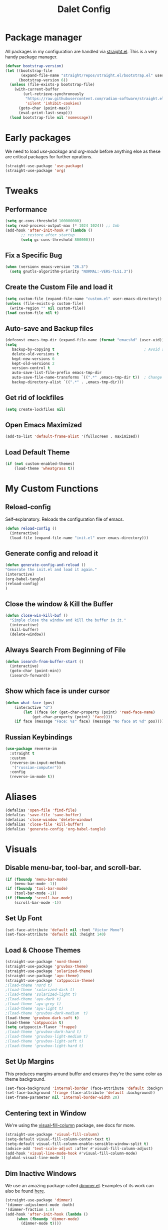 #+title: Dalet Config
#+property: header-args:emacs-lisp :tangle ./init.el :mkdirp yes


* Package manager
All packages in my configuration are handled via [[https://github.com/radian-software/straight.el][straight.el]]. This is a very handy package manager.
#+begin_src emacs-lisp
(defvar bootstrap-version)
(let ((bootstrap-file
       (expand-file-name "straight/repos/straight.el/bootstrap.el" user-emacs-directory))
      (bootstrap-version 6))
  (unless (file-exists-p bootstrap-file)
    (with-current-buffer
        (url-retrieve-synchronously
         "https://raw.githubusercontent.com/radian-software/straight.el/develop/install.el"
         'silent 'inhibit-cookies)
      (goto-char (point-max))
      (eval-print-last-sexp)))
  (load bootstrap-file nil 'nomessage))
#+end_src


* Early packages
We need to load /use-package/ and /org-mode/ before anything else as these are critical packages for further oprations.
#+begin_src emacs-lisp
(straight-use-package 'use-package)
(straight-use-package 'org)
#+end_src


* Tweaks

** Performance
#+begin_src emacs-lisp
(setq gc-cons-threshold 100000000)
(setq read-process-output-max (* 1024 1024)) ;; 1mb
(add-hook 'after-init-hook #'(lambda ()
       ;; restore after startup
       (setq gc-cons-threshold 800000)))
#+end_src

** Fix a Specific Bug
#+begin_src emacs-lisp
(when (version< emacs-version "26.3")
  (setq gnutls-algorithm-priority "NORMAL:-VERS-TLS1.3"))
#+end_src

** Create the Custom File and load it
#+begin_src emacs-lisp
(setq custom-file (expand-file-name "custom.el" user-emacs-directory))
(unless (file-exists-p custom-file)
  (write-region "" nil custom-file))
(load custom-file nil t)
#+end_src

** Auto-save and Backup files
#+begin_src emacs-lisp
(defconst emacs-tmp-dir (expand-file-name (format "emacs%d" (user-uid)) temporary-file-directory))
(setq
   backup-by-copying t                                        ; Avoid symlinks
   delete-old-versions t
   kept-new-versions 6
   kept-old-versions 2
   version-control t
   auto-save-list-file-prefix emacs-tmp-dir
   auto-save-file-name-transforms `((".*" ,emacs-tmp-dir t))  ; Change autosave dir to tmp
   backup-directory-alist `((".*" . ,emacs-tmp-dir)))
#+end_src

** Get rid of lockfiles
#+begin_src emacs-lisp
(setq create-lockfiles nil)
#+end_src

** Open Emacs Maximized
#+begin_src emacs-lisp
(add-to-list 'default-frame-alist '(fullscreen . maximized))
#+end_src

** Load Default Theme
#+begin_src emacs-lisp
(if (not custom-enabled-themes)
    (load-theme 'wheatgrass t))
#+end_src


* My Custom Functions

** Reload-config
Self-explanatory. Reloads the configuration file of emacs.
#+begin_src emacs-lisp
(defun reload-config ()
  (interactive)
  (load-file (expand-file-name "init.el" user-emacs-directory)))
#+end_src

** Generate config and reload it
#+begin_src emacs-lisp
(defun generate-config-and-reload ()
"Generate the init.el and load it again."
(interactive)
(org-babel-tangle)
(reload-config)
)
#+end_src

** Close the window & Kill the Buffer
#+begin_src emacs-lisp
(defun close-win-kill-buf ()
  "Simple close the window and kill the buffer in it."
  (interactive)
  (kill-buffer)
  (delete-window))
#+end_src

** Always Search From Beginning of File
#+begin_src emacs-lisp
(defun isearch-from-buffer-start ()
  (interactive)
  (goto-char (point-min))
  (isearch-forward))
#+end_src

** Show which face is under cursor
#+begin_src emacs-lisp
(defun what-face (pos)
    (interactive "d")
        (let ((face (or (get-char-property (point) 'read-face-name)
            (get-char-property (point) 'face))))
    (if face (message "Face: %s" face) (message "No face at %d" pos))))
#+end_src

** Russian Keybindings
#+begin_src emacs-lisp
(use-package reverse-im
  :straight t
  :custom
  (reverse-im-input-methods
   '("russian-computer"))
  :config
  (reverse-im-mode t))
#+end_src


* Aliases
#+begin_src emacs-lisp
(defalias 'open-file 'find-file)
(defalias 'save-file 'save-buffer)
(defalias 'close-window 'delete-window)
(defalias 'close-file 'kill-buffer)
(defalias 'generate-config 'org-babel-tangle)
#+end_src


* Visuals

** Disable menu-bar, tool-bar, and scroll-bar.
#+begin_src emacs-lisp
(if (fboundp 'menu-bar-mode)
    (menu-bar-mode -1))
(if (fboundp 'tool-bar-mode)
    (tool-bar-mode -1))
(if (fboundp 'scroll-bar-mode)
    (scroll-bar-mode -1))
#+end_src

** Set Up Font
#+begin_src emacs-lisp
(set-face-attribute 'default nil :font "Victor Mono")
(set-face-attribute 'default nil :height 140)
#+end_src

** Load & Choose Themes
#+begin_src emacs-lisp
(straight-use-package 'nord-theme)
(straight-use-package 'gruvbox-theme)
(straight-use-package 'solarized-theme)
(straight-use-package 'ayu-theme)
(straight-use-package 'catppuccin-theme)
;(load-theme 'nord t)
;(load-theme 'solarized-dark t)
;(load-theme 'solarized-light t)
;(load-theme 'ayu-dark t)
;(load-theme 'ayu-grey t)
;(load-theme 'ayu-light t)
;(load-theme 'gruvbox-dark-medium  t)
(load-theme 'gruvbox-dark-soft t)
(load-theme 'catppuccin t)
(setq catppuccin-flavor 'frappe)
;(load-theme 'gruvbox-dark-hard t)
;(load-theme 'gruvbox-light-medium t)
;(load-theme 'gruvbox-light-soft t)
;(load-theme 'gruvbox-light-hard t)
#+end_src

** Set Up Margins
This produces margins around buffer and ensures they're the same color as theme background.
#+begin_src emacs-lisp
(set-face-background 'internal-border (face-attribute 'default :background))
(set-face-background 'fringe (face-attribute 'default :background))
(set-frame-parameter nil 'internal-border-width 20)
#+end_src

** Centering text in Window
We're using the [[https://github.com/joostkremers/visual-fill-column][visual-fill-column]] package, see docs for more.
#+begin_src emacs-lisp
(straight-use-package 'visual-fill-column)
(setq-default visual-fill-column-center-text t)
(setq-default visual-fill-column-enable-sensible-window-split t)
(advice-add 'text-scale-adjust :after #'visual-fill-column-adjust)
(add-hook 'visual-line-mode-hook #'visual-fill-column-mode)
(global-visual-line-mode 1)
#+end_src

** Dim Inactive Windows
We use an amazing package called [[https://github.com/gonewest818/dimmer.el][dimmer.el]]. Examples of its work can also be found [[https://gonewest818.github.io/2020/03/dimmer-gallery/][here]].
#+begin_src emacs-lisp
(straight-use-package 'dimmer)
'(dimmer-adjustment-mode :both)
'(dimmer-fraction 1.0)
(add-hook 'after-init-hook (lambda ()
     (when (fboundp 'dimmer-mode)
       (dimmer-mode t))))
#+end_src

** Set Up Window Decorations (Broken)
This is supposed to regulate borders between windows, but for some reason they're invisible now. Likely their colour is set up bad.
#+begin_src emacs-lisp
'(window-divider-default-bottom-width 1)
'(window-divider-default-places t)
'(window-divider-default-right-width 1)
'(window-divider-mode t)
#+end_src

** Misc
*** Disable line numbers
#+begin_src emacs-lisp
(global-display-line-numbers-mode 0)
#+end_src
*** Disable modeline
#+begin_src emacs-lisp
(setq-default mode-line-format nil)
#+end_src
*** Set cursor type
Can be "box", "hollow", "bar" or "hbar".
#+begin_src emacs-lisp
(setq-default cursor-type 'box)
#+end_src
*** Disable startup screen
#+begin_src emacs-lisp
(setq inhibit-startup-screen t)
#+end_src
***  Make *scratch* buffer blank
#+begin_src emacs-lisp
(setq initial-scratch-message "")
#+end_src
*** Make window title the buffer name
#+begin_src emacs-lisp
(setq-default frame-title-format '("%b"))
#+end_src
*** Disable bell sound
#+begin_src emacs-lisp
(setq ring-bell-function 'ignore)
#+end_src
***  y-or-n-p makes answering questions faster
#+begin_src emacs-lisp
(fset 'yes-or-no-p 'y-or-n-p)
#+end_src
*** Selected text will be overwritten when you start typing
#+begin_src emacs-lisp
(delete-selection-mode 1)
#+end_src
*** Auto-update buffer if file has changed on disk
#+begin_src emacs-lisp
(global-auto-revert-mode t)
#+end_src
*** Get rid of indentation
#+begin_src emacs-lisp
(electric-indent-mode -1)
#+end_src


* Packages
** Better keybindings
By [[https://github.com/noctuid/general.el][general.el]].
#+begin_src emacs-lisp
(straight-use-package 'general)
#+end_src

** Undo-tree, sane undo/redo behavior
#+begin_src emacs-lisp
(use-package undo-tree
  :straight t
  :init (global-undo-tree-mode)
  :config (setq-default undo-tree-auto-save-history nil))
(add-hook 'before-save-hook
    'delete-trailing-whitespace)
#+end_src

** Completion framework
By [[https://github.com/minad/vertico][vertico]] and [[https://github.com/minad/consult][consult]].
#+begin_src emacs-lisp
(straight-use-package 'vertico)
(vertico-mode t)
(straight-use-package 'consult)
(global-set-key [rebind switch-to-buffer] #'consult-buffer)
#+end_src

** CUA-mode
#+begin_src emacs-lisp
(cua-mode t)
#+end_src

** Icons, (X) eFAR. (X) Sunrise COmmander
=Documentation for efar can be found [[https://github.com/suntsov/efar][here]].=

=We are now using [[https://github.com/sunrise-commander/sunrise-commander][Sunrise Commander.]]=

**** TODO Best of we simpy set up dired properly
#+begin_src emacs-lisp
(straight-use-package 'all-the-icons)
;(straight-use-package 'efar)
;(straight-use-package 'sunrise-commander)
#+end_src

** Which-key
See documentation [[https://github.com/justbur/emacs-which-key][here]].
#+begin_src emacs-lisp
(straight-use-package 'which-key)
(which-key-mode)
(setq which-key-idle-delay 0)
#+end_src

** Avy jumpng (Broken)
#+begin_src emacs-lisp
  (defun avy-line-end-of-line ()
    (interactive)
    (avy-goto-line)
    (move-end-of-line)
  )
  (straight-use-package 'avy)
  (setq avy-keys '(?1 ?2 ?3))
  (setq avy-background t)
#+end_src

** Ereader
Both of these read ePub books and aren't particularly well documented.
#+begin_src emacs-lisp
(straight-use-package 'nov)
(add-to-list 'auto-mode-alist '("\\.epub\\'" . nov-mode))
(setq nov-variable-pitch nil)
#+end_src

** Better terminal
Called vterm, read all about it [[https://github.com/akermu/emacs-libvterm][here]].
#+begin_src emacs-lisp
;(add-to-list 'load-path "~/.emacs.d")
(straight-use-package 'vterm)
(add-hook 'vterm-mode-hook (lambda() visual-line-mode -1))
#+end_src

** Nov keybindings
These are only for the eReader.
#+begin_src emacs-lisp
(general-define-key
:keymaps 'nov-mode-map
"SPC" nil "S-SPC" nil "q" nil "w" nil "s" nil "a" nil "d" nil "[" nil "]" nil "t" nil "l" nil "r" nil "<left>" nil "<right>" nil "<up>" nil "<down>" nil
)
(general-define-key
:keymaps 'nov-mode-map
"SPC" 'nov-scroll-up
"s" 'nov-scroll-up
"S-SPC" 'nov-scroll-down
"w" 'nov-scroll-down
"<home>" 'nov-goto-toc
"a" 'nov-previous-document
"d" 'nov-next-document
)
#+end_src


* General keybindings

** Unsetting unnecessary keys
#+begin_src emacs-lisp
(general-define-key "s-s" nil "C-x h" nil "C-a" nil "C-e" nil "C-x <right>" nil "C-x C-c" nil "C-g" nil "s-o" nil "M-w" nil "s-q" nil)
(general-define-key
:keymaps 'isearch-mode-map
"C-c" nil "C-v" nil "C-x <timeout>" nil "C-z" nil)
(general-define-key
:keymaps 'cua--cua-keys-keymap
"C-c <timeout>" nil "<escape>" nil "<return>" nil)
#+end_src

** UI & Files
#+begin_src emacs-lisp
(general-define-key
"s-p" 'execute-extended-command
"s-s" 'save-buffer
"s-q" 'kill-emacs
)
#+end_src

** Search
Making cmd+f search work more like in other editors. I know, blasphemy.
#+begin_src emacs-lisp
(general-define-key "s-f" 'isearch-from-buffer-start)
(general-define-key
:keymaps 'isearch-mode-map
"<return>" 'isearch-repeat-forward
"<escape>" 'isearch-exit
)
#+end_src

** Copy-paste, moving around
#+begin_src emacs-lisp
(general-define-key "s-a" 'mark-whole-buffer)
(general-define-key
:keymaps 'cua--cua-keys-keymap
"s-c" 'copy-region-as-kill
"s-v" 'yank
"s-x" 'kill-region
"s-z" 'undo
)
(general-define-key
"s-<left>" 'move-beginning-of-line
"s-<right>" 'move-end-of-line
"s-\\" 'avy-goto-line
)
#+end_src

** Windows & buffers
#+begin_src emacs-lisp
(general-define-key
"s-t" 'split-window-right
"s-T" 'split-window-below
"s-{" 'previous-multiframe-window
"s-}" 'next-multiframe-window
"s-w" 'close-win-kill-buf
"M-w" 'delete-other-windows
)
#+end_src

** Autocompletion
#+begin_src emacs-lisp
(general-define-key
:keymaps 'minibuffer-local-map
"<escape>" 'abort-recursive-edit
)
#+end_src


* Aymenu

** High-level menu
#+begin_src emacs-lisp
(defconst ayleader "s-o")
(general-define-key
:prefix ayleader
"b" '(:prefix-command aybuffer-map :which-key "buffers")
"f" '(:prefix-command ayfile-map :which-key "files")
"a" '(:prefix-command ayapp-map :which-key "apps")
"s" '(:prefix-command aysystem-map :which-key "system")
"v" '(:prefix-command aytoo-map :which-key "view")
)
#+end_src

** View
#+begin_src emacs-lisp
(general-define-key
:keymaps 'aytoo-map
:wk-full-keys nil
"w" '(visual-fill-column-mode :which-key "wide")
"n" '(global-display-line-numbers-mode :which-key "line numbers")
)
#+end_src

** Buffers
#+begin_src emacs-lisp
(general-define-key
:keymaps 'aybuffer-map
:wk-full-keys nil
"l" '(switch-to-buffer :which-key "list buffers")
"p" '(previous-buffer :which-key "previous buffer")
"n" '(next-buffer :which-key "next buffer")
"<left>" '(previous-buffer :which-key "previous buffer")
"<right>" '(next-buffer :which-key "next buffer")
)
#+end_src

** Files
#+begin_src emacs-lisp
(general-define-key
:keymaps 'ayfile-map
:wk-full-keys nil
"s" '(save-buffer :which-key "save file")
"n" '(switch-to-buffer :which-key "new file")
"o" '(find-file :which-key "open file")
)
#+end_src

** System
#+begin_src emacs-lisp
(general-define-key
:keymaps 'aysystem-map
:wk-full-keys nil
"c" '((lambda()(interactive)(find-file "~/.emacs.d/README.org")) :which-key "open config")
"r" '(generate-config-and-reload :which-key "generate config and reload it")
)
#+end_src

** Apps
#+begin_src emacs-lisp
(general-define-key
:keymaps 'ayapp-map
:wk-full-keys nil
"t" '(shell :which-key "terminal")
;"f" '(efar :which-key "file manager")
"b" '(eww :which-key "browser")
)
#+end_src

** Org-mode Inserts
#+begin_src emacs-lisp
(general-define-key
:prefix ayleader
:keymaps 'org-mode-map
"i" '(:prefix-command ayorg-insert-map :which-key "insert")
)

(general-define-key
:keymaps 'ayorg-insert-map
:wk-full-keys nil
"h" '(:prefix-command ayorg-insert-header-map :which-key "header")
"t" '((lambda()(interactive)(insert "***** TODO ")) :which-key "TODO")
"d" '((lambda()(interactive)(insert (shell-command-to-string "echo -n $(date +%d.%m.%Y)"))) :which-key "Current date")
)

(general-define-key
:keymaps 'ayorg-insert-header-map
:wk-full-keys nil
"1" '((lambda()(interactive)(insert "* ")) :which-key "H1")
"2" '((lambda()(interactive)(insert "** ")) :which-key "H2")
"3" '((lambda()(interactive)(insert "*** ")) :which-key "H3")
"4" '((lambda()(interactive)(insert "**** ")) :which-key "H4")
"5" '((lambda()(interactive)(insert "***** ")) :which-key "H5")
)
#+end_src


* Launching apps (Broken!)
This is temporarily broken, at least on mac. This was intended for Linux and is conflicting with ⌥+space keybinding the mac uses. Maybe it should stay this way.

** Run "Alfred"
#+begin_src emacs-lisp
(defun applauncher ()
  "Run external apps"
(interactive)
(require 'subr-x)
(start-process "Temp" "Temp" (string-trim-right (read-shell-command "→  "))))
#+end_src

** Launch Nyxt browser
(Wasn't tested on Mac)
#+begin_src emacs-lisp
(defun launch-browser ()
"Run Nyxt"
(interactive)
(start-process "Temp" "Temp" "nyxt"))
#+end_src

** Hotkeys
#+begin_src emacs-lisp
(define-key global-map (kbd "M-SPC") nil)
(define-key global-map (kbd "M-SPC") '("Run commands" . applauncher))
#+end_src


* Org-mode

** TODOS
**** TODO Make a ayMenu thing to insert everything
**** TODO Make a nice table of contents

** Faces & Line-spacing
#+begin_src emacs-lisp
 (setq-default line-spacing 4)
#+end_src

** Begin Config
#+begin_src emacs-lisp
(with-eval-after-load "org"
#+end_src

** New lines and indentation behaviour
Customizing org-blank-before-new-entry disables org's magic decision making around new lines, and lets me maintain clean org documents.

Customizing org-cycle-separator-lines maintains visible empty lines while toggling heading contents.

#+begin_src emacs-lisp
(customize-set-variable 'org-blank-before-new-entry
                        '((heading . nil)
                          (plain-list-item . nil)))
(setq org-cycle-separator-lines 1)
#+end_src

Make indent-mode the default.

#+begin_src emacs-lisp
(add-hook 'org-mode-hook 'org-indent-mode)
#+end_src

** Enable structure templates
I.e. things that allow pressing <s+TAB to result in a code block.
Full list:
- a ‘#+BEGIN_EXPORT ascii’ … ‘#+END_EXPORT’
- c ‘#+BEGIN_CENTER’ … ‘#+END_CENTER’
- C ‘#+BEGIN_COMMENT’ … ‘#+END_COMMENT’
- e ‘#+BEGIN_EXAMPLE’ … ‘#+END_EXAMPLE’
- E ‘#+BEGIN_EXPORT’ … ‘#+END_EXPORT’
- h ‘#+BEGIN_EXPORT html’ … ‘#+END_EXPORT’
- l ‘#+BEGIN_EXPORT latex’ … ‘#+END_EXPORT’
- q ‘#+BEGIN_QUOTE’ … ‘#+END_QUOTE’
- s ‘#+BEGIN_SRC’ … ‘#+END_SRC’
- v ‘#+BEGIN_VERSE’ … ‘#+END_VERSE’
#+begin_src emacs-lisp
(require 'org-tempo)
#+end_src

** Unmap Unneeded Keys
#+begin_src emacs-lisp
(general-define-key
:keymaps 'org-mode-map
"M-S-<left>" nil
"M-S-<right>" nil
"M-<left>" nil
"M-<right>" nil
"S-<left>" nil
"S-<right>" nil
"S-<up>" nil
"S-<down>" nil
)
#+end_src

** Normal movement and selection
#+begin_src emacs-lisp
(setq org-support-shift-select 1)
#+end_src

** Promotion and demotion of lists and headers
#+begin_src emacs-lisp
(general-define-key
:keymaps 'org-mode-map
"M-<down>" 'org-shiftright
"M-<up>" 'org-shiftleft
"s-]" 'org-metaright
"s-[" 'org-metaleft
)
#+end_src

** Opening links
#+begin_src emacs-lisp
(general-define-key
:keymaps 'org-mode-map
"s-<return>" 'org-open-at-point
)
#+end_src

** Bold, italic
#+begin_src emacs-lisp
(general-define-key
:keymaps 'org-mode-map
"s-b" (lambda() (interactive) (org-emphasize ?\*))
"s-i" (lambda() (interactive) (org-emphasize ?\/))
"s-k" 'org-insert-link
)
#+end_src

** Switch between preview and literal
By the wonderful [[https://github.com/awth13/org-appear][org-appear]].
#+begin_src emacs-lisp
(straight-use-package 'org-appear)
(setq org-appear-autoemphasis 1)
(setq org-hide-emphasis-markers 1)
(setq org-appear-autolinks 1)
(add-hook 'org-mode-hook 'org-appear-mode)
#+end_src

** End Config
#+begin_src emacs-lisp
)
#+end_src


* Misc
#+begin_src emacs-lisp
(setq-default major-mode
              (lambda () ; guess major mode from file name
                (unless buffer-file-name
                  (let ((buffer-file-name (buffer-name)))
                    (set-auto-mode)))))
(setq confirm-kill-emacs #'yes-or-no-p)
(setq window-resize-pixelwise t)
(setq frame-resize-pixelwise t)
(save-place-mode t)
(savehist-mode t)
(recentf-mode t)
(defalias 'yes-or-no #'y-or-n-p)
#+end_src


* Stuff configured via GUI
For now, all the org visuals are there. Ideally, of course, we would like to get rid of anything in that file.
#+begin_src emacs-lisp
(setq custom-file (locate-user-emacs-file "custom.el"))
(when (file-exists-p custom-file)
  (load custom-file))
#+end_src
